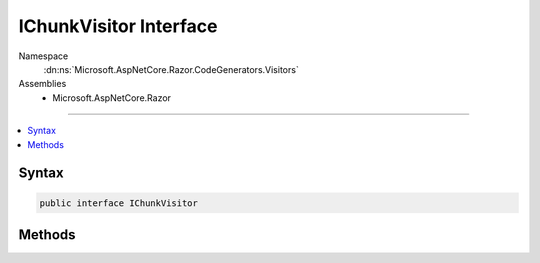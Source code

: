 

IChunkVisitor Interface
=======================





Namespace
    :dn:ns:`Microsoft.AspNetCore.Razor.CodeGenerators.Visitors`
Assemblies
    * Microsoft.AspNetCore.Razor

----

.. contents::
   :local:









Syntax
------

.. code-block:: csharp

    public interface IChunkVisitor








.. dn:interface:: Microsoft.AspNetCore.Razor.CodeGenerators.Visitors.IChunkVisitor
    :hidden:

.. dn:interface:: Microsoft.AspNetCore.Razor.CodeGenerators.Visitors.IChunkVisitor

Methods
-------

.. dn:interface:: Microsoft.AspNetCore.Razor.CodeGenerators.Visitors.IChunkVisitor
    :noindex:
    :hidden:

    
    .. dn:method:: Microsoft.AspNetCore.Razor.CodeGenerators.Visitors.IChunkVisitor.Accept(Microsoft.AspNetCore.Razor.Chunks.Chunk)
    
        
    
        
        :type chunk: Microsoft.AspNetCore.Razor.Chunks.Chunk
    
        
        .. code-block:: csharp
    
            void Accept(Chunk chunk)
    
    .. dn:method:: Microsoft.AspNetCore.Razor.CodeGenerators.Visitors.IChunkVisitor.Accept(System.Collections.Generic.IList<Microsoft.AspNetCore.Razor.Chunks.Chunk>)
    
        
    
        
        :type chunks: System.Collections.Generic.IList<System.Collections.Generic.IList`1>{Microsoft.AspNetCore.Razor.Chunks.Chunk<Microsoft.AspNetCore.Razor.Chunks.Chunk>}
    
        
        .. code-block:: csharp
    
            void Accept(IList<Chunk> chunks)
    

